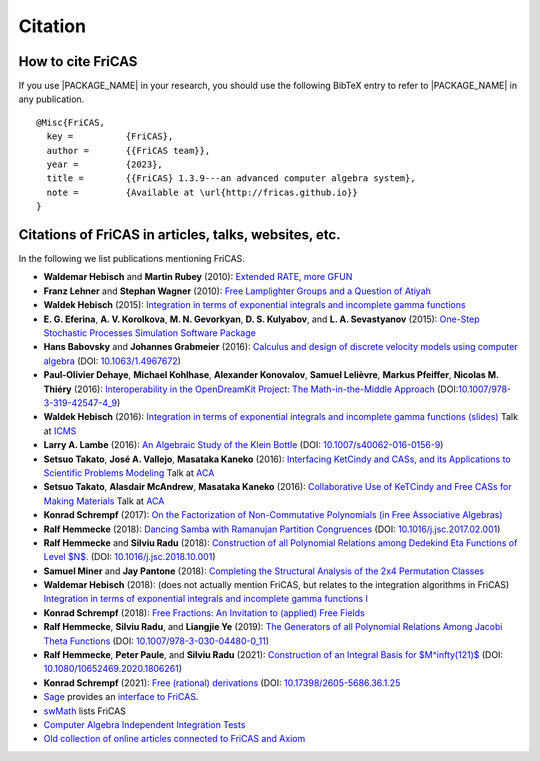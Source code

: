 Citation
========

How to cite FriCAS
------------------

If you use |PACKAGE_NAME| in your research, you should use the
following BibTeX entry to refer to |PACKAGE_NAME| in any publication.

::

    @Misc{FriCAS,
      key =          {FriCAS},
      author =       {{FriCAS team}},
      year =         {2023},
      title =        {{FriCAS} 1.3.9---an advanced computer algebra system},
      note =         {Available at \url{http://fricas.github.io}}
    }


Citations of FriCAS in articles, talks, websites, etc.
------------------------------------------------------

In the following we list publications mentioning FriCAS.

* **Waldemar Hebisch** and **Martin Rubey**
  (2010):
  `Extended RATE, more GFUN
  <https://arxiv.org/abs/math/0702086>`_

* **Franz Lehner** and **Stephan Wagner**
  (2010):
  `Free Lamplighter Groups and a Question of Atiyah
  <https://arxiv.org/abs/1005.2347>`_

* **Waldek Hebisch**
  (2015):
  `Integration in terms of exponential integrals and incomplete gamma
  functions
  <https://dl.acm.org/citation.cfm?id=2850460>`_

  .. There is my ISSAC 2015 poster about integration, with shorter
     version which appeared in ACM Communications in Computer Algebra:

* **E. G. Eferina**, **A. V. Korolkova**, **M. N. Gevorkyan**, **D. S.
  Kulyabov**, and **L. A. Sevastyanov**
  (2015):
  `One-Step Stochastic Processes Simulation Software Package
  <https://arxiv.org/abs/1503.07342>`_

* **Hans Babovsky** and **Johannes Grabmeier**
  (2016):
  `Calculus and design of discrete velocity models using computer
  algebra
  <http://dx.doi.org/10.1063/1.4967672>`_
  (DOI: `10.1063/1.4967672 <http://dx.doi.org/10.1063/1.4967672>`_)

  .. American Institute of Physics

* **Paul-Olivier Dehaye**, **Michael Kohlhase**, **Alexander
  Konovalov**, **Samuel Lelièvre**, **Markus Pfeiffer**, **Nicolas M.
  Thiéry**
  (2016):
  `Interoperability in the OpenDreamKit Project: The Math-in-the-Middle
  Approach
  <https://arxiv.org/abs/1603.06424>`_
  (DOI:`10.1007/978-3-319-42547-4_9
  <https://doi.org/10.1007/978-3-319-42547-4_9>`_)

* **Waldek Hebisch**
  (2016):
  `Integration in terms of exponential integrals and incomplete
  gamma functions (slides)
  <http://www.math.uni.wroc.pl/~hebisch/other/icms.pdf>`_
  Talk at `ICMS <http://icms2016.zib.de/>`_

* **Larry A. Lambe**
  (2016):
  `An Algebraic Study of the Klein Bottle
  <https://doi.org/10.1007/s40062-016-0156-9>`_
  (DOI: `10.1007/s40062-016-0156-9
  <https://doi.org/10.1007/s40062-016-0156-9>`_)

  .. Journal of Homotopy and Related Structures, 11(4), 885-891.

* **Setsuo Takato**, **José A. Vallejo**, **Masataka Kaneko**
  (2016):
  `Interfacing KetCindy and CASs, and its Applications to
  Scientific Problems Modeling
  <http://www.mathematik.uni-kassel.de/ACA2016/docs/ACAproc.pdf>`_
  Talk at `ACA <http://www.mathematik.uni-kassel.de/ACA2016/>`_

* **Setsuo Takato**, **Alasdair McAndrew**, **Masataka Kaneko**
  (2016):
  `Collaborative Use of KeTCindy and Free CASs for
  Making Materials
  <http://www.mathematik.uni-kassel.de/ACA2016/docs/ACAproc.pdf>`_
  Talk at `ACA <http://www.mathematik.uni-kassel.de/ACA2016/>`_

* **Konrad Schrempf**
  (2017):
  `On the Factorization of Non-Commutative Polynomials (in Free
  Associative Algebras)
  <https://arxiv.org/abs/1706.01806>`_

* **Ralf Hemmecke**
  (2018):
  `Dancing Samba with Ramanujan Partition Congruences
  <https://www.risc.jku.at/publications/download/risc_5338/DancingSambaRamanujan.pdf>`_
  (DOI: `10.1016/j.jsc.2017.02.001
  <https://doi.org/10.1016/j.jsc.2017.02.001>`_)

* **Ralf Hemmecke** and **Silviu Radu**
  (2018):
  `Construction of all Polynomial Relations among Dedekind Eta Functions
  of Level $N$.
  <https://www.risc.jku.at/publications/download/risc_5561/etarelations.pdf>`_
  (DOI: `10.1016/j.jsc.2018.10.001
  <https://doi.org/10.1016/j.jsc.2018.10.001>`_)

* **Samuel Miner** and **Jay Pantone**
  (2018):
  `Completing the Structural Analysis of the 2x4 Permutation Classes
  <https://arxiv.org/abs/1802.00483>`_

* **Waldemar Hebisch**
  (2018): (does not actually mention FriCAS, but relates to the
  integration algorithms in FriCAS)
  `Integration in terms of exponential integrals and incomplete gamma
  functions I <https://arxiv.org/abs/1802.05544>`_

* **Konrad Schrempf**
  (2018):
  `Free Fractions: An Invitation to (applied) Free Fields
  <https://arxiv.org/abs/1809.05425>`_

* **Ralf Hemmecke**, **Silviu Radu**, and **Liangjie Ye**
  (2019):
  `The Generators of all Polynomial Relations Among Jacobi Theta
  Functions
  <https://www.risc.jku.at/publications/download/risc_5719/thetarelations.pdf>`_
  (DOI: `10.1007/978-3-030-04480-0_11
  <https://doi.org/10.1007/978-3-030-04480-0_11>`_)

* **Ralf Hemmecke**, **Peter Paule**, and  **Silviu Radu**
  (2021):
  `Construction of an Integral Basis for $M^\infty(121)$
  <https://doi.org/10.1080/10652469.2020.1806261>`_
  (DOI: `10.1080/10652469.2020.1806261
  <https://doi.org/10.1080/10652469.2020.1806261>`_)

* **Konrad Schrempf**
  (2021):
  `Free (rational) derivations
  <https://arxiv.org/abs/1809.05425>`_
  (DOI: `10.17398/2605-5686.36.1.25
  <https://doi.org/10.17398/2605-5686.36.1.25>`_

* `Sage <http://www.sagemath.org>`_ provides an
  `interface to FriCAS
  <http://doc.sagemath.org/html/en/reference/interfaces/sage/interfaces/fricas.html>`_.

* `swMath
  <http://swmath.org/software/5860>`_
  lists FriCAS

* `Computer Algebra Independent Integration Tests
  <http://www.12000.org/my_notes/CAS_integration_tests/index.htm>`_

* `Old collection of online articles connected to FriCAS and Axiom
  <http://wiki.fricas.org/public/refs/articles.html>`_
